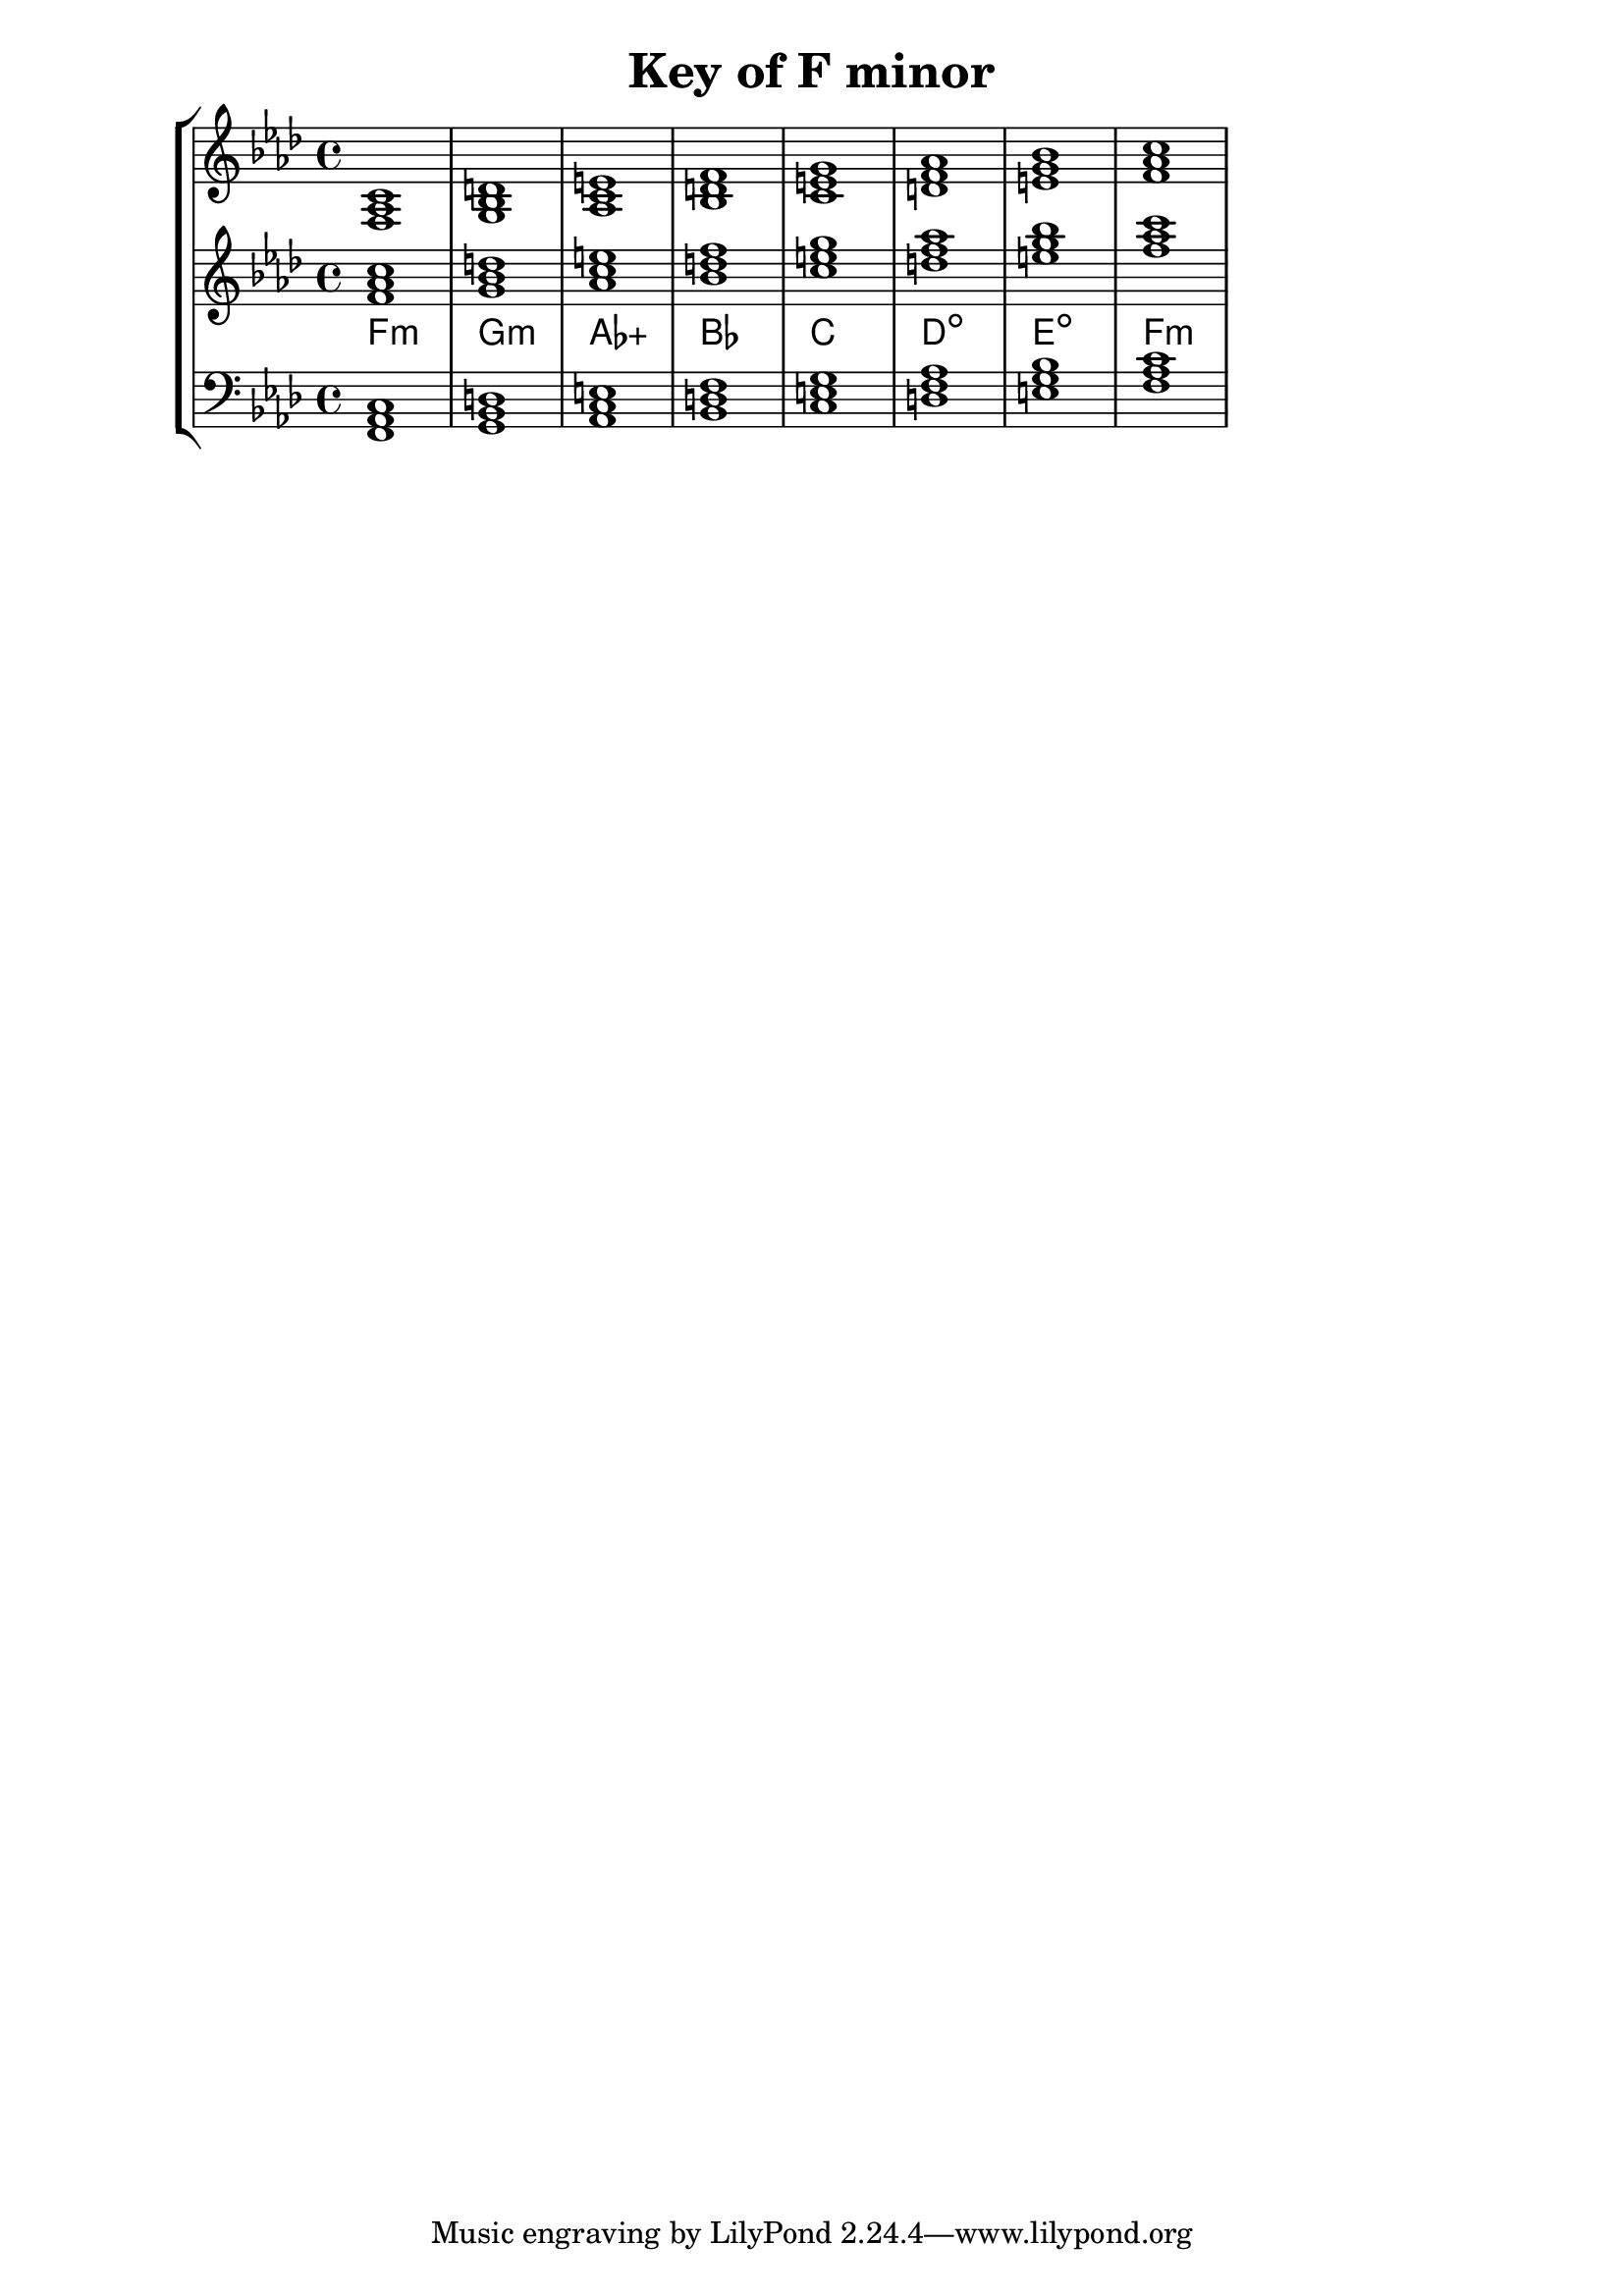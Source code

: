 % Description: Chord tool for the key of F minor
% Author: Talos Thoren
% Date: January 24, 2013

\version "2.16.1"

\header
{
  title = "Key of F minor"
}

% Defining variables
% The Key of F minor has four flats:
% B-Flat, E-Flat, A-Flat, D-Flat
f_min_triads = { \key f \minor <f aes c>1 <g bes d> <aes c e> <bes d f> <c e g> <d f aes> <e g bes> <f aes c> }
f_min_triadNames = \new ChordNames { \f_min_triads }

% Some Chord Tools can use alternate starting
% octaves to facilitate ease of study
alt_treb_chordTool = \new Staff \relative c'
{
  <<
    \f_min_triads
    \f_min_triadNames
  >>
}

% Main variable
chordTool = \new StaffGroup
{
  <<
    \new Staff
    {
      \relative c
      << 
	\f_min_triads 
	%\f_min_triadNames 
      >>
    }

    \alt_treb_chordTool

    \new Staff \relative c,
    {
      \clef bass
      <<
	\f_min_triads
      >>
    }
  >>
}

\score
{
  \chordTool
}

